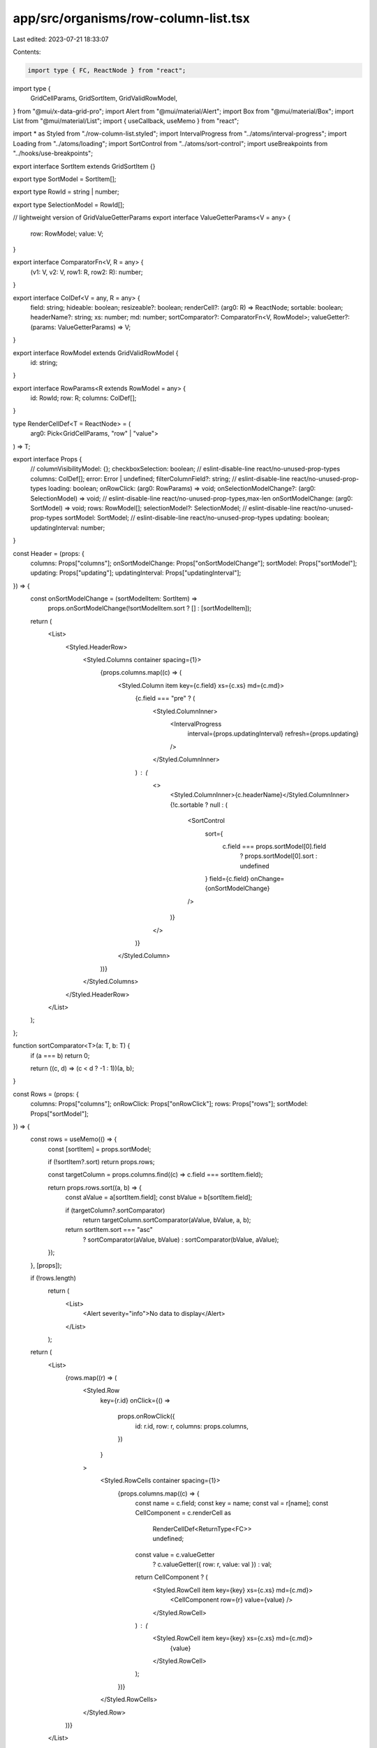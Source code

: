 app/src/organisms/row-column-list.tsx
=====================================

Last edited: 2023-07-21 18:33:07

Contents:

.. code-block:: tsx

    import type { FC, ReactNode } from "react";
import type {
  GridCellParams,
  GridSortItem,
  GridValidRowModel,
} from "@mui/x-data-grid-pro";
import Alert from "@mui/material/Alert";
import Box from "@mui/material/Box";
import List from "@mui/material/List";
import { useCallback, useMemo } from "react";

import * as Styled from "./row-column-list.styled";
import IntervalProgress from "../atoms/interval-progress";
import Loading from "../atoms/loading";
import SortControl from "../atoms/sort-control";
import useBreakpoints from "../hooks/use-breakpoints";

export interface SortItem extends GridSortItem {}

export type SortModel = SortItem[];

export type RowId = string | number;

export type SelectionModel = RowId[];

// lightweight version of GridValueGetterParams
export interface ValueGetterParams<V = any> {
  row: RowModel;
  value: V;
}

export interface ComparatorFn<V, R = any> {
  (v1: V, v2: V, row1: R, row2: R): number;
}

export interface ColDef<V = any, R = any> {
  field: string;
  hideable: boolean;
  resizeable?: boolean;
  renderCell?: (arg0: R) => ReactNode;
  sortable: boolean;
  headerName?: string;
  xs: number;
  md: number;
  sortComparator?: ComparatorFn<V, RowModel>;
  valueGetter?: (params: ValueGetterParams) => V;
}

export interface RowModel extends GridValidRowModel {
  id: string;
}

export interface RowParams<R extends RowModel = any> {
  id: RowId;
  row: R;
  columns: ColDef[];
}

type RenderCellDef<T = ReactNode> = (
  arg0: Pick<GridCellParams, "row" | "value">
) => T;

export interface Props {
  // columnVisibilityModel: {};
  checkboxSelection: boolean; // eslint-disable-line react/no-unused-prop-types
  columns: ColDef[];
  error: Error | undefined;
  filterColumnField?: string; // eslint-disable-line react/no-unused-prop-types
  loading: boolean;
  onRowClick: (arg0: RowParams) => void;
  onSelectionModelChange?: (arg0: SelectionModel) => void; // eslint-disable-line react/no-unused-prop-types,max-len
  onSortModelChange: (arg0: SortModel) => void;
  rows: RowModel[];
  selectionModel?: SelectionModel; // eslint-disable-line react/no-unused-prop-types
  sortModel: SortModel; // eslint-disable-line react/no-unused-prop-types
  updating: boolean;
  updatingInterval: number;
}

const Header = (props: {
  columns: Props["columns"];
  onSortModelChange: Props["onSortModelChange"];
  sortModel: Props["sortModel"];
  updating: Props["updating"];
  updatingInterval: Props["updatingInterval"];
}) => {
  const onSortModelChange = (sortModelItem: SortItem) =>
    props.onSortModelChange(!sortModelItem.sort ? [] : [sortModelItem]);

  return (
    <List>
      <Styled.HeaderRow>
        <Styled.Columns container spacing={1}>
          {props.columns.map((c) => (
            <Styled.Column item key={c.field} xs={c.xs} md={c.md}>
              {c.field === "pre" ? (
                <Styled.ColumnInner>
                  <IntervalProgress
                    interval={props.updatingInterval}
                    refresh={props.updating}
                  />
                </Styled.ColumnInner>
              ) : (
                <>
                  <Styled.ColumnInner>{c.headerName}</Styled.ColumnInner>
                  {!c.sortable ? null : (
                    <SortControl
                      sort={
                        c.field === props.sortModel[0].field
                          ? props.sortModel[0].sort
                          : undefined
                      }
                      field={c.field}
                      onChange={onSortModelChange}
                    />
                  )}
                </>
              )}
            </Styled.Column>
          ))}
        </Styled.Columns>
      </Styled.HeaderRow>
    </List>
  );
};

function sortComparator<T>(a: T, b: T) {
  if (a === b) return 0;

  return ((c, d) => (c < d ? -1 : 1))(a, b);
}

const Rows = (props: {
  columns: Props["columns"];
  onRowClick: Props["onRowClick"];
  rows: Props["rows"];
  sortModel: Props["sortModel"];
}) => {
  const rows = useMemo(() => {
    const [sortItem] = props.sortModel;

    if (!sortItem?.sort) return props.rows;

    const targetColumn = props.columns.find((c) => c.field === sortItem.field);

    return props.rows.sort((a, b) => {
      const aValue = a[sortItem.field];
      const bValue = b[sortItem.field];

      if (targetColumn?.sortComparator)
        return targetColumn.sortComparator(aValue, bValue, a, b);

      return sortItem.sort === "asc"
        ? sortComparator(aValue, bValue)
        : sortComparator(bValue, aValue);
    });
  }, [props]);

  if (!rows.length)
    return (
      <List>
        <Alert severity="info">No data to display</Alert>
      </List>
    );

  return (
    <List>
      {rows.map((r) => (
        <Styled.Row
          key={r.id}
          onClick={() =>
            props.onRowClick({
              id: r.id,
              row: r,
              columns: props.columns,
            })
          }
        >
          <Styled.RowCells container spacing={1}>
            {props.columns.map((c) => {
              const name = c.field;
              const key = name;
              const val = r[name];
              const CellComponent = c.renderCell as
                | RenderCellDef<ReturnType<FC>>
                | undefined;

              const value = c.valueGetter
                ? c.valueGetter({ row: r, value: val })
                : val;

              return CellComponent ? (
                <Styled.RowCell item key={key} xs={c.xs} md={c.md}>
                  <CellComponent row={r} value={value} />
                </Styled.RowCell>
              ) : (
                <Styled.RowCell item key={key} xs={c.xs} md={c.md}>
                  {value}
                </Styled.RowCell>
              );
            })}
          </Styled.RowCells>
        </Styled.Row>
      ))}
    </List>
  );
};

export default (props: Props) => {
  const { isMobile } = useBreakpoints();

  const onSortModelChange = useCallback(
    (sortModel: SortModel) => {
      props.onSortModelChange(sortModel);
    },
    [props]
  );

  const columns = useMemo(
    () => (isMobile ? props.columns.filter((c) => !c.hideable) : props.columns),
    [isMobile, props.columns]
  );

  const statuses = useMemo(() => {
    if (props.loading && !props.rows.length) return <Loading />;

    if (props.error)
      return <Alert severity="error">{props.error.message}</Alert>;

    return undefined;
  }, [props.error, props.loading, props.rows]);

  return (
    <Box>
      {isMobile ? null : (
        <Header
          columns={props.columns}
          onSortModelChange={onSortModelChange}
          sortModel={props.sortModel}
          updating={props.updating}
          updatingInterval={props.updatingInterval}
        />
      )}
      {statuses ? (
        <Box>{statuses}</Box>
      ) : (
        <Rows
          columns={columns}
          onRowClick={props.onRowClick}
          rows={props.rows}
          sortModel={props.sortModel}
        />
      )}
    </Box>
  );
};



